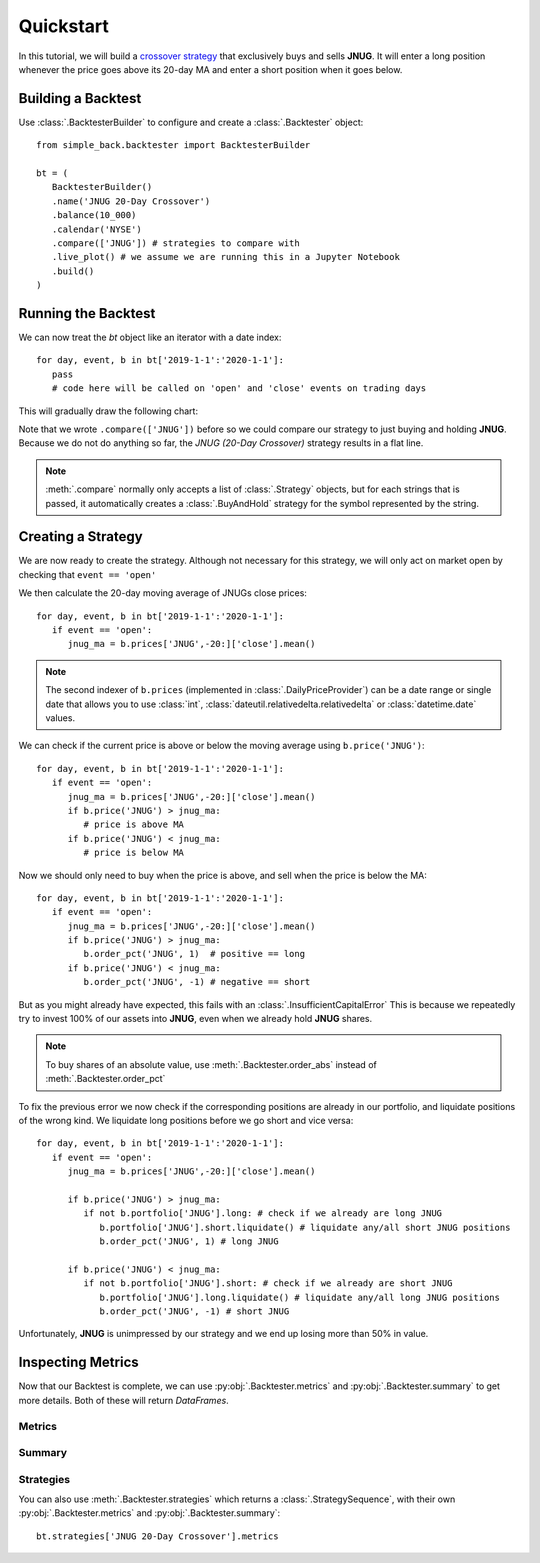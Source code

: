 ==========
Quickstart
==========

In this tutorial, we will build a `crossover strategy`_ that exclusively
buys and sells **JNUG**. It will enter a long position whenever the price
goes above its 20-day MA and enter a short position when it goes below.

.. _crossover strategy:
   https://www.investopedia.com/articles/active-trading/052014/how-use-moving-average-buy-stocks.asp

Building a Backtest
===================
Use :class:`.BacktesterBuilder` to configure and create a :class:`.Backtester` object::

   from simple_back.backtester import BacktesterBuilder

   bt = (
      BacktesterBuilder()
      .name('JNUG 20-Day Crossover')
      .balance(10_000)
      .calendar('NYSE')
      .compare(['JNUG']) # strategies to compare with
      .live_plot() # we assume we are running this in a Jupyter Notebook
      .build()
   )

Running the Backtest
====================
We can now treat the `bt` object like an iterator with a date index::

   for day, event, b in bt['2019-1-1':'2020-1-1']:
      pass
      # code here will be called on 'open' and 'close' events on trading days

This will gradually draw the following chart:

.. image:: img/quickstart-chart-01.png

Note that we wrote ``.compare(['JNUG'])`` before so we could compare our strategy
to just buying and holding **JNUG**. Because we do not do anything so far, the
`JNUG (20-Day Crossover)` strategy results in a flat line.

.. note::
   :meth:`.compare` normally only accepts a list of :class:`.Strategy` objects,
   but for each strings that is passed, it automatically creates a :class:`.BuyAndHold`
   strategy for the symbol represented by the string.

Creating a Strategy
===================
We are now ready to create the strategy.
Although not necessary for this strategy, we will only act on market open
by checking that ``event == 'open'``

We then calculate the 20-day moving average of JNUGs close prices::

   for day, event, b in bt['2019-1-1':'2020-1-1']:
      if event == 'open':
         jnug_ma = b.prices['JNUG',-20:]['close'].mean()

.. note::
   The second indexer of ``b.prices`` (implemented in :class:`.DailyPriceProvider`)
   can be a date range or single date
   that allows you to use :class:`int`, :class:`dateutil.relativedelta.relativedelta`
   or :class:`datetime.date` values.

We can check if the current price is above or below the moving average using ``b.price('JNUG')``::

   for day, event, b in bt['2019-1-1':'2020-1-1']:
      if event == 'open':
         jnug_ma = b.prices['JNUG',-20:]['close'].mean()
         if b.price('JNUG') > jnug_ma:
            # price is above MA
         if b.price('JNUG') < jnug_ma:
            # price is below MA

Now we should only need to buy when the price is above, and sell when the price is below the MA::

   for day, event, b in bt['2019-1-1':'2020-1-1']:
      if event == 'open':
         jnug_ma = b.prices['JNUG',-20:]['close'].mean()
         if b.price('JNUG') > jnug_ma:
            b.order_pct('JNUG', 1)  # positive == long
         if b.price('JNUG') < jnug_ma:
            b.order_pct('JNUG', -1) # negative == short

But as you might already have expected, this fails with an :class:`.InsufficientCapitalError`
This is because we repeatedly try to invest 100% of our assets into **JNUG**,
even when we already hold **JNUG** shares.

.. note::
   To buy shares of an absolute value,
   use :meth:`.Backtester.order_abs` instead of :meth:`.Backtester.order_pct`

To fix the previous error we now check if the corresponding positions are already in our portfolio,
and liquidate positions of the wrong kind.
We liquidate long positions before we go short and vice versa::

   for day, event, b in bt['2019-1-1':'2020-1-1']:
      if event == 'open':
         jnug_ma = b.prices['JNUG',-20:]['close'].mean()

         if b.price('JNUG') > jnug_ma:
            if not b.portfolio['JNUG'].long: # check if we already are long JNUG
               b.portfolio['JNUG'].short.liquidate() # liquidate any/all short JNUG positions
               b.order_pct('JNUG', 1) # long JNUG

         if b.price('JNUG') < jnug_ma:
            if not b.portfolio['JNUG'].short: # check if we already are short JNUG
               b.portfolio['JNUG'].long.liquidate() # liquidate any/all long JNUG positions
               b.order_pct('JNUG', -1) # short JNUG

Unfortunately, **JNUG** is unimpressed by our strategy and we end up losing more than 50% in value.

.. image:: img/quickstart-chart-02.png

Inspecting Metrics
==================

Now that our Backtest is complete, we can use :py:obj:`.Backtester.metrics` and :py:obj:`.Backtester.summary`
to get more details. Both of these will return `DataFrames`.

Metrics
-------

.. image:: img/quickstart-df-01.png

Summary
-------

.. image:: img/quickstart-df-02.png

Strategies
----------

You can also use :meth:`.Backtester.strategies` which returns a :class:`.StrategySequence`,
with their own :py:obj:`.Backtester.metrics` and :py:obj:`.Backtester.summary`::

   bt.strategies['JNUG 20-Day Crossover'].metrics